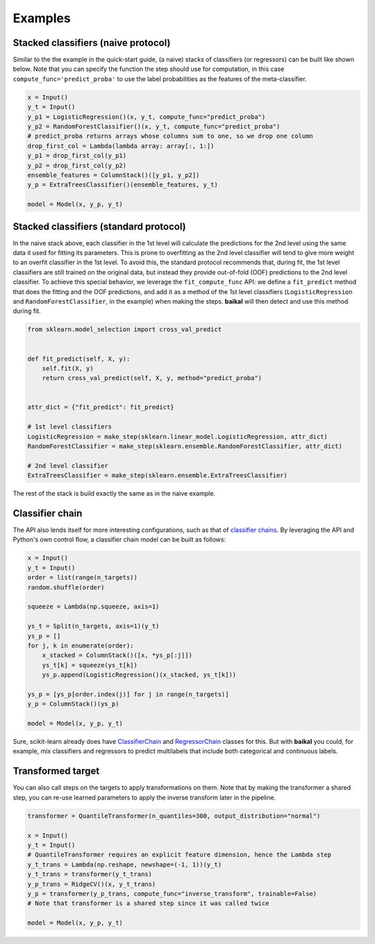 Examples
========

Stacked classifiers (naive protocol)
------------------------------------

Similar to the the example in the quick-start guide, (a naive) stacks of classifiers
(or regressors) can be built like shown below. Note that you can specify the function
the step should use for computation, in this case ``compute_func='predict_proba'`` to
use the label probabilities as the features of the meta-classifier.

.. code-block:: python

    x = Input()
    y_t = Input()
    y_p1 = LogisticRegression()(x, y_t, compute_func="predict_proba")
    y_p2 = RandomForestClassifier()(x, y_t, compute_func="predict_proba")
    # predict_proba returns arrays whose columns sum to one, so we drop one column
    drop_first_col = Lambda(lambda array: array[:, 1:])
    y_p1 = drop_first_col(y_p1)
    y_p2 = drop_first_col(y_p2)
    ensemble_features = ColumnStack()([y_p1, y_p2])
    y_p = ExtraTreesClassifier()(ensemble_features, y_t)

    model = Model(x, y_p, y_t)

.. container:: toggle

    .. literalinclude:: ../../examples/stacked_classifiers_naive.py

Stacked classifiers (standard protocol)
---------------------------------------

In the naive stack above, each classifier in the 1st level will calculate the predictions
for the 2nd level using the same data it used for fitting its parameters. This is prone
to overfitting as the 2nd level classifier will tend to give more weight to an overfit
classifier in the 1st level. To avoid this, the standard protocol recommends that, during
fit, the 1st level classifiers are still trained on the original data, but instead they
provide out-of-fold (OOF) predictions to the 2nd level classifier. To achieve this special
behavior, we leverage the ``fit_compute_func`` API: we define a ``fit_predict`` method
that does the fitting and the OOF predictions, and add it as a method of the 1st level
classifiers (``LogisticRegression`` and ``RandomForestClassifier``, in the example) when
making the steps. **baikal** will then detect and use this method during fit.

.. code-block:: python

    from sklearn.model_selection import cross_val_predict


    def fit_predict(self, X, y):
        self.fit(X, y)
        return cross_val_predict(self, X, y, method="predict_proba")


    attr_dict = {"fit_predict": fit_predict}

    # 1st level classifiers
    LogisticRegression = make_step(sklearn.linear_model.LogisticRegression, attr_dict)
    RandomForestClassifier = make_step(sklearn.ensemble.RandomForestClassifier, attr_dict)

    # 2nd level classifier
    ExtraTreesClassifier = make_step(sklearn.ensemble.ExtraTreesClassifier)

The rest of the stack is build exactly the same as in the naive example.

.. container:: toggle

    .. literalinclude:: ../../examples/stacked_classifiers_standard.py

Classifier chain
----------------

.. _ClassifierChainWikiURL: https://en.wikipedia.org/wiki/Classifier_chains
.. _ClassifierChainURL: https://scikit-learn.org/stable/modules/generated/sklearn.multioutput.ClassifierChain.html#sklearn.multioutput.ClassifierChain
.. _RegressorChainURL: https://scikit-learn.org/stable/modules/generated/sklearn.multioutput.RegressorChain.html#sklearn.multioutput.RegressorChain

The API also lends itself for more interesting configurations, such as that of
`classifier chains <ClassifierChainWikiURL_>`__. By leveraging the API and Python's own
control flow, a classifier chain model can be built as follows:

.. code-block:: python

    x = Input()
    y_t = Input()
    order = list(range(n_targets))
    random.shuffle(order)

    squeeze = Lambda(np.squeeze, axis=1)

    ys_t = Split(n_targets, axis=1)(y_t)
    ys_p = []
    for j, k in enumerate(order):
        x_stacked = ColumnStack()([x, *ys_p[:j]])
        ys_t[k] = squeeze(ys_t[k])
        ys_p.append(LogisticRegression()(x_stacked, ys_t[k]))

    ys_p = [ys_p[order.index(j)] for j in range(n_targets)]
    y_p = ColumnStack()(ys_p)

    model = Model(x, y_p, y_t)

Sure, scikit-learn already does have `ClassifierChain <ClassifierChainURL_>`__ and
`RegressorChain <RegressorChainURL_>`__ classes for this. But with **baikal** you could,
for example, mix classifiers and regressors to predict multilabels that include both
categorical and continuous labels.

.. container:: toggle

    .. literalinclude:: ../../examples/classifier_chain.py

Transformed target
------------------

You can also call steps on the targets to apply transformations on them. Note that by
making the transformer a shared step, you can re-use learned parameters to apply the
inverse transform later in the pipeline.

.. code-block:: python

    transformer = QuantileTransformer(n_quantiles=300, output_distribution="normal")

    x = Input()
    y_t = Input()
    # QuantileTransformer requires an explicit feature dimension, hence the Lambda step
    y_t_trans = Lambda(np.reshape, newshape=(-1, 1))(y_t)
    y_t_trans = transformer(y_t_trans)
    y_p_trans = RidgeCV()(x, y_t_trans)
    y_p = transformer(y_p_trans, compute_func="inverse_transform", trainable=False)
    # Note that transformer is a shared step since it was called twice

    model = Model(x, y_p, y_t)

.. container:: toggle

    .. literalinclude:: ../../examples/transformed_target.py
